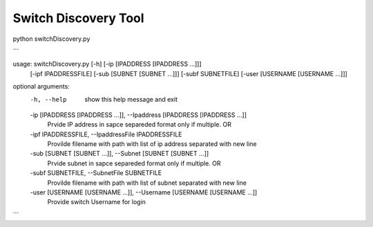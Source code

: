 Switch Discovery Tool
---------------------
python switchDiscovery.py

```

usage: switchDiscovery.py [-h] [-ip [IPADDRESS [IPADDRESS ...]]]
                          [-ipf IPADDRESSFILE] [-sub [SUBNET [SUBNET ...]]]
                          [-subf SUBNETFILE] [-user [USERNAME [USERNAME ...]]]

optional arguments:
  -h, --help            show this help message and exit
  -ip [IPADDRESS [IPADDRESS ...]], --Ipaddress [IPADDRESS [IPADDRESS ...]]
                        Prvide IP address in sapce separeded format only if
                        multiple. OR
  -ipf IPADDRESSFILE, --IpaddressFile IPADDRESSFILE
                        Provilde filename with path with list of ip address
                        separated with new line
  -sub [SUBNET [SUBNET ...]], --Subnet [SUBNET [SUBNET ...]]
                        Prvide subnet in sapce separeded format only if
                        multiple. OR
  -subf SUBNETFILE, --SubnetFile SUBNETFILE
                        Provilde filename with path with list of subnet
                        separated with new line
  -user [USERNAME [USERNAME ...]], --Username [USERNAME [USERNAME ...]]
                        Provide switch Username for login

```

